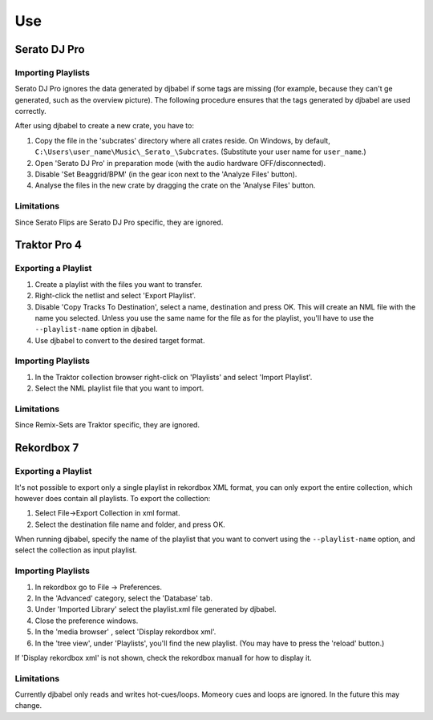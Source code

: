 .. SPDX-FileCopyrightText: 2025 Federico Beffa <beffa@fbengineering.ch>
..
.. SPDX-License-Identifier: CC-BY-4.0

Use
***

Serato DJ Pro
=============

Importing Playlists
-------------------

Serato DJ Pro ignores the data generated by djbabel if some tags are missing (for example, because they can't ge generated, such as the overview picture). The following procedure ensures that the tags generated by djbabel are used correctly.

After using djbabel to create a new crate, you have to:

1. Copy the file in the 'subcrates' directory where all crates reside. On Windows, by default, ``C:\Users\user_name\Music\_Serato_\Subcrates``. (Substitute your user name for ``user_name``.)
2. Open 'Serato DJ Pro' in preparation mode (with the audio hardware OFF/disconnected).
3. Disable 'Set Beaggrid/BPM' (in the gear icon next to the 'Analyze Files' button).
4. Analyse the files in the new crate by dragging the crate on the 'Analyse Files' button.

Limitations
-----------

Since Serato Flips are Serato DJ Pro specific, they are ignored.


Traktor Pro 4
=============

Exporting a Playlist
--------------------

1. Create a playlist with the files you want to transfer.
2. Right-click the netlist and select 'Export Playlist'.
3. Disable 'Copy Tracks To Destination', select a name, destination and press OK. This will create an NML file with the name you selected. Unless you use the same name for the file as for the playlist, you'll have to use the ``--playlist-name`` option in djbabel.
4. Use djbabel to convert to the desired target format.


Importing Playlists
-------------------

1. In the Traktor collection browser right-click on 'Playlists' and select 'Import Playlist'.
2. Select the NML playlist file that you want to import.

Limitations
-----------

Since Remix-Sets are Traktor specific, they are ignored.


Rekordbox 7
===========

Exporting a Playlist
--------------------

It's not possible to export only a single playlist in rekordbox XML format, you can only export the entire collection, which however does contain all playlists.
To export the collection:

1. Select File->Export Collection in xml format.
2. Select the destination file name and folder, and press OK.

When running djbabel, specify the name of the playlist that you want to convert using the ``--playlist-name`` option, and select the collection as input playlist.


Importing Playlists
-------------------

1. In rekordbox go to File -> Preferences.
2. In the 'Advanced' category, select the 'Database' tab.
3. Under 'Imported Library' select the playlist.xml file generated by djbabel.
4. Close the preference windows.
5. In the 'media browser' , select 'Display rekordbox xml'.
6. In the 'tree view', under 'Playlists', you'll find the new playlist.  (You may have to press the 'reload' button.)

If 'Display rekordbox xml' is not shown, check the rekordbox manuall for how to display it.

Limitations
-----------

Currently djbabel only reads and writes hot-cues/loops. Momeory cues and loops are ignored. In the future this may change.

..  LocalWords:  Serato Traktor djbabel Rekordbox rekordbox
